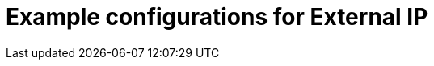 // Module included in the following assemblies:
//
// * networking/configuring_ingress_cluster_traffic/configuring-externalip.adoc

[id="nw-example-configs-for-externalip_{context}"]
= Example configurations for External IP

//Condense the example configs here?
